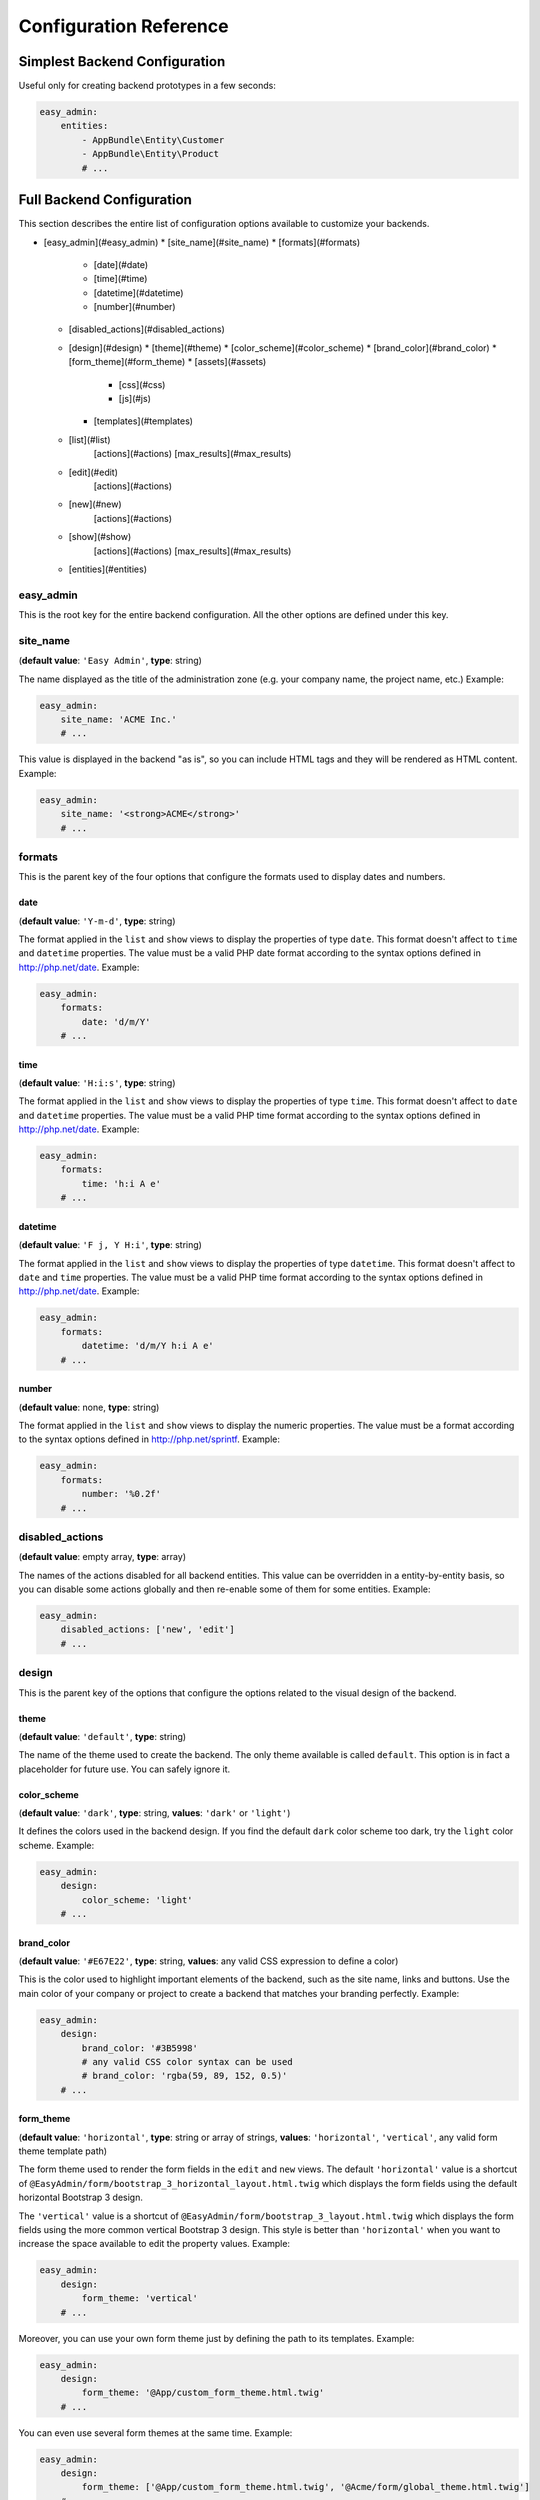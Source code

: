 Configuration Reference
=======================

Simplest Backend Configuration
------------------------------

Useful only for creating backend prototypes in a few seconds:

.. code-block:: yaml

    easy_admin:
        entities:
            - AppBundle\Entity\Customer
            - AppBundle\Entity\Product
            # ...

Full Backend Configuration
--------------------------

This section describes the entire list of configuration options available to
customize your backends.

* [easy_admin](#easy_admin)
  * [site_name](#site_name)
  * [formats](#formats)
    * [date](#date)
    * [time](#time)
    * [datetime](#datetime)
    * [number](#number)
  * [disabled_actions](#disabled_actions)
  * [design](#design)
    * [theme](#theme)
    * [color_scheme](#color_scheme)
    * [brand_color](#brand_color)
    * [form_theme](#form_theme)
    * [assets](#assets)
      * [css](#css)
      * [js](#js)
    * [templates](#templates)
  * [list](#list)
      [actions](#actions)
      [max_results](#max_results)
  * [edit](#edit)
      [actions](#actions)
  * [new](#new)
      [actions](#actions)
  * [show](#show)
      [actions](#actions)
      [max_results](#max_results)
  * [entities](#entities)

easy_admin
~~~~~~~~~~

This is the root key for the entire backend configuration. All the other options
are defined under this key.

site_name
~~~~~~~~~

(**default value**: ``'Easy Admin'``, **type**: string)

The name displayed as the title of the administration zone (e.g. your company
name, the project name, etc.) Example:

.. code-block:: yaml

    easy_admin:
        site_name: 'ACME Inc.'
        # ...

This value is displayed in the backend "as is", so you can include HTML tags and
they will be rendered as HTML content. Example:

.. code-block:: yaml

    easy_admin:
        site_name: '<strong>ACME</strong>'
        # ...

formats
~~~~~~~~

This is the parent key of the four options that configure the formats used to
display dates and numbers.

date
....

(**default value**: ``'Y-m-d'``, **type**: string)

The format applied in the ``list`` and ``show`` views to display the properties
of type ``date``. This format doesn't affect to ``time`` and ``datetime``
properties. The value must be a valid PHP date format according to the syntax
options defined in http://php.net/date. Example:

.. code-block:: yaml

    easy_admin:
        formats:
            date: 'd/m/Y'
        # ...

time
....

(**default value**: ``'H:i:s'``, **type**: string)

The format applied in the ``list`` and ``show`` views to display the properties
of type ``time``. This format doesn't affect to ``date`` and ``datetime``
properties. The value must be a valid PHP time format according to the syntax
options defined in http://php.net/date. Example:

.. code-block:: yaml

    easy_admin:
        formats:
            time: 'h:i A e'
        # ...

datetime
........

(**default value**: ``'F j, Y H:i'``, **type**: string)

The format applied in the ``list`` and ``show`` views to display the properties
of type ``datetime``. This format doesn't affect to ``date`` and ``time``
properties. The value must be a valid PHP time format according to the syntax
options defined in http://php.net/date. Example:

.. code-block:: yaml

    easy_admin:
        formats:
            datetime: 'd/m/Y h:i A e'
        # ...

number
......

(**default value**: none, **type**: string)

The format applied in the ``list`` and ``show`` views to display the numeric
properties. The value must be a format according to the syntax options defined
in http://php.net/sprintf. Example:

.. code-block:: yaml

    easy_admin:
        formats:
            number: '%0.2f'
        # ...

disabled_actions
~~~~~~~~~~~~~~~~

(**default value**: empty array, **type**: array)

The names of the actions disabled for all backend entities. This value can be
overridden in a entity-by-entity basis, so you can disable some actions globally
and then re-enable some of them for some entities. Example:

.. code-block:: yaml

    easy_admin:
        disabled_actions: ['new', 'edit']
        # ...

design
~~~~~~

This is the parent key of the options that configure the options related to the
visual design of the backend.

theme
.....

(**default value**: ``'default'``, **type**: string)

The name of the theme used to create the backend. The only theme available is
called ``default``. This option is in fact a placeholder for future use. You can
safely ignore it.

color_scheme
............

(**default value**: ``'dark'``, **type**: string, **values**: ``'dark'`` or ``'light'``)

It defines the colors used in the backend design. If you find the default
``dark`` color scheme too dark, try the ``light`` color scheme. Example:

.. code-block:: yaml

    easy_admin:
        design:
            color_scheme: 'light'
        # ...

brand_color
...........

(**default value**: ``'#E67E22'``, **type**: string, **values**: any valid CSS
expression to define a color)

This is the color used to highlight important elements of the backend, such as
the site name, links and buttons. Use the main color of your company or project
to create a backend that matches your branding perfectly. Example:

.. code-block:: yaml

    easy_admin:
        design:
            brand_color: '#3B5998'
            # any valid CSS color syntax can be used
            # brand_color: 'rgba(59, 89, 152, 0.5)'
        # ...

form_theme
..........

(**default value**: ``'horizontal'``, **type**: string or array of strings,
**values**: ``'horizontal'``, ``'vertical'``, any valid form theme template path)

The form theme used to render the form fields in the ``edit`` and ``new`` views.
The default ``'horizontal'`` value is a shortcut of ``@EasyAdmin/form/bootstrap_3_horizontal_layout.html.twig``
which displays the form fields using the default horizontal Bootstrap 3 design.

The ``'vertical'`` value is a shortcut of ``@EasyAdmin/form/bootstrap_3_layout.html.twig``
which displays the form fields using the more common vertical Bootstrap 3 design.
This style is better than ``'horizontal'`` when you want to increase the space
available to edit the property values. Example:

.. code-block:: yaml

    easy_admin:
        design:
            form_theme: 'vertical'
        # ...

Moreover, you can use your own form theme just by defining the path to its
templates. Example:

.. code-block:: yaml

    easy_admin:
        design:
            form_theme: '@App/custom_form_theme.html.twig'
        # ...

You can even use several form themes at the same time. Example:

.. code-block:: yaml

    easy_admin:
        design:
            form_theme: ['@App/custom_form_theme.html.twig', '@Acme/form/global_theme.html.twig']
        # ...

assets
......

This is the parent key of the ``css`` and ``js`` keys that allow to include any
number of CSS and JavaScript assets in the backend layout.

css
"""

(**default value**: empty array, **type**: array, **values**: any valid link
to CSS files)

This option defines the custom CSS file (or files) that are included in the
backend layout after loading the default CSS files. It's useful to link to the
CSS files that customize the design of your backends. The values of this option
are output directly in a ``<link>`` HTML element, so you can use relative or
absolute links. Example:

.. code-block:: yaml

    easy_admin:
        design:
            assets:
                css: ['/bundles/app/custom_backend.css', 'https://example.com/css/theme.css']
        # ...

CSS files are included in the same order as defined. This option cannot be used
to remove the default CSS files loaded by EasyAdmin. To do so, you must override
the ``<head>`` part of the layout template using a custom template.

js
""

(**default value**: empty array, **type**: array, **values**: any valid link
to JavaScript files)

This option defines the custom JavaScript file (or files) that are included in
the backend layout after loading the default JavaScript files. It's useful to
link to the JavaScript files that customize the behavior of your backends. The
values of this option are output directly in a ``<script>`` HTML element, so you
can use relative or absolute links. Example:

.. code-block:: yaml

    easy_admin:
        design:
            assets:
                js: ['/bundles/app/custom_widgets.js', 'https://example.com/js/animations.js']
        # ...

JavaScript files are included in the same order as defined. This option cannot
be used to remove the default JavaScript files loaded by EasyAdmin. To do so,
you must override the ``<head>`` part of the layout template using a custom template.

templates
.........

(**default value**: none, **type**: strings, **values**: any valid Twig template path)

This option allows to redefine the template used to render each backend element,
from the global layout to the micro-templates used to render each form field type.
For example, to use your own template to display the properties of type ``boolean``
redefine the ``field_boolean`` template:

.. code-block:: yaml

    easy_admin:
        design:
            templates:
                field_boolean: '@MyBundle/backend/boolean.html.twig'
        # ...

Similarly, to customize the entire backend layout (used to render all pages)
redefine the ``layout`` template:

.. code-block:: yaml

    easy_admin:
        design:
            templates:
                layout: '@MyBundle/backend/base.html.twig'
        # ...

This is the full list of templates that can be redefined:

.. code-block:: yaml

    easy_admin:
        design:
            templates:
                # Used to decorate the main templates (list, edit, new and show)
                layout: '...'
                # Used to render the page where entities are edited
                edit: '...'
                # Used to render the listing page and the search results page
                list: '...'
                # Used to render the page where new entities are created
                new: '...'
                # Used to render the contents stored by a given entity
                show: '...'
                # Used to render the form displayed in the new and edit pages
                form: '...'
                # Used to render the notification area were flash messages are displayed
                flash_messages: '...'
                # Used to render the paginator in the list page
                paginator: '...'
                # Used to render array field types
                field_array: '...'
                # Used to render fields that store Doctrine associations
                field_association: '...'
                # Used to render bigint field types
                field_bigint: '...'
                # Used to render boolean field types
                field_boolean: '...'
                # Used to render date field types
                field_date: '...'
                # Used to render datetime field types
                field_datetime: '...'
                # Used to render datetimetz field types
                field_datetimetz: '...'
                # Used to render decimal field types
                field_decimal: '...'
                # Used to render float field types
                field_float: '...'
                # Used to render the field called "id". This avoids formatting its
                # value as any other regular number (with decimals and thousand separators)
                field_id: '...'
                # Used to render image field types (a special type that displays the image contents)
                field_image: '...'
                # Used to render integer field types
                field_integer: '...'
                # Used to render unescaped values
                field_raw: '...'
                # Used to render simple array field types
                field_simple_array: '...'
                # Used to render smallint field types
                field_smallint: '...'
                # Used to render string field types
                field_string: '...'
                # Used to render text field types
                field_text: '...'
                # Used to render time field types
                field_time: '...'
                # Used to render toggle field types (a special type that display
                # booleans as flip switches)
                field_toggle: '...'
                # Used when the field to render is an empty collection
                label_empty: '...'
                # Used when is not possible to access the value of the field
                # to render (there is no getter or public property)
                label_inaccessible: '...'
                # Used when the value of the field to render is null
                label_null: '...'
                # Used when any kind of error or exception happens when trying to
                # access the value of the field to render
                label_undefined: '...'
        # ...

The ``label_*`` and ``field_*`` templates are only applied in the ``list`` and
``show`` templates. In order to customize the fields of the forms displayed in
the ``new`` and ``edit`` views, use the ``easy_admin.design.form_theme`` option.

list
~~~~

Defines the options applied globally for the ``list`` view of all entities.

title
.....

(**type**: string)

The default title for all entities (it can be overridden individually by each
entity).

.. code-block:: yaml

    easy_admin:
        list:
            title: 'list.%%entity_label%%'

actions
.......

(**default value**: empty array, **type**: array)

Defines the actions available in the ``list`` view, which can be built-in
actions (``edit``, ``list``, ``new``, ``search``, ``show``) or
[custom actions](../tutorials/custom-actions.md).

.. code-block:: yaml

    easy_admin:
        list:
            actions: ['new', 'show', 'myAction', 'myOtherAction']

The actions defined in this option are added to the default ones for each view.
To remove an action, add it to this list prepending its name with a dash (``-``):

.. code-block:: yaml

    easy_admin:
        list:
            actions: ['-new', '-show', 'myAction', 'myOtherAction']

max_results
...........

(**default value**: 15, **type**: integer)

The maximum number of rows displayed in the ``list`` view and in the search
result page.

edit
~~~~

Defines the options applied globally for the ``edit`` view of all entities. The
available options are ``actions`` and ``title``, which behave in the same way as
explained above for the ``list`` view.

new
~~~

Defines the options applied globally for the ``new`` view of all entities. The
available options are ``actions`` and ``title``, which behave in the same way as
explained above for the ``list`` view.

show
~~~~

Defines the options applied globally for the ``show`` view of all entities.

title
.....

(**type**: string)

The default title for all entities (it can be overridden individually by each
entity).

.. code-block:: yaml

    easy_admin:
        show:
            title: 'show.%%entity_label%%'

actions
.......

(**default value**: empty array, **type**: array)

It works as explained above for the ``list`` view.

max_results
...........

(**default value**: 10, **type**: integer)

If some entity property defines a relation with another entity, in the ``show``
view this property is displayed as a list of links to the related items. For
example, if your ``User`` and ``Article`` entities are related, when displaying
the details of any user you'll also see a list of links to their articles.

This option defines the maximum number of items displayed for those relations,
preventing issues when relations contains lots of elements. This option is also
used as the maximum number of suggestions displayed for autocomplete fields.

entities
~~~~~~~~

(**default value**: empty array, **type**: array)

Defines the list of entities managed by the bundle.

Deprecated Configuration Options
--------------------------------

EasyAdmin handles deprecated options transparently, so your backend will keep
working even if your configuration is outdated. However, it's a good practice to
not use these deprecated options:

list_actions
~~~~~~~~~~~~

.. code-block:: yaml

    # DEPRECATED
    easy_admin:
        list_actions: ['new', 'edit']
        # ...

    # USE THIS INSTEAD
    easy_admin:
        list:
            actions: ['new', 'edit']
        # ...

list_max_results
~~~~~~~~~~~~~~~~

.. code-block:: yaml

    # DEPRECATED
    easy_admin:
        list_max_results: 20
        # ...

    # USE THIS INSTEAD
    easy_admin:
        list:
            max_results: 20
        # ...

assets.css
~~~~~~~~~~

.. code-block:: yaml

    # DEPRECATED
    easy_admin:
        assets:
            css: ['/bundles/app/custom_backend.css']
        # ...

    # USE THIS INSTEAD
    easy_admin:
        design:
            assets:
                css: ['/bundles/app/custom_backend.css']
        # ...

assets.js
.........

.. code-block:: yaml

    # DEPRECATED
    easy_admin:
        assets:
            js: ['/bundles/app/custom_widgets.js']
        # ...

    # USE THIS INSTEAD
    easy_admin:
        design:
            assets:
                js: ['/bundles/app/custom_widgets.js']
        # ...
